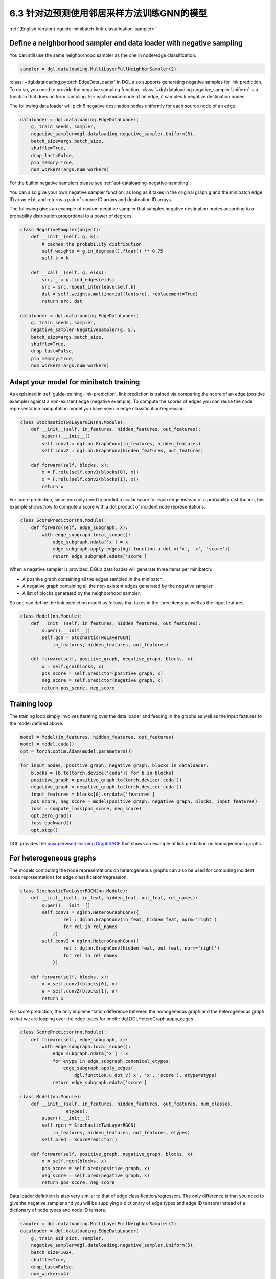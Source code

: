 .. _guide_cn-minibatch-link-classification-sampler:

6.3 针对边预测使用邻居采样方法训练GNN的模型
--------------------------------------------------------------------

:ref:`(English Version) <guide-minibatch-link-classification-sampler>`

Define a neighborhood sampler and data loader with negative sampling
~~~~~~~~~~~~~~~~~~~~~~~~~~~~~~~~~~~~~~~~~~~~~~~~~~~~~~~~~~~~~~~~~~~~

You can still use the same neighborhood sampler as the one in node/edge
classification.

.. code:: python

    sampler = dgl.dataloading.MultiLayerFullNeighborSampler(2)

:class:`~dgl.dataloading.pytorch.EdgeDataLoader` in DGL also
supports generating negative samples for link prediction. To do so, you
need to provide the negative sampling function.
:class:`~dgl.dataloading.negative_sampler.Uniform` is a
function that does uniform sampling. For each source node of an edge, it
samples ``k`` negative destination nodes.

The following data loader will pick 5 negative destination nodes
uniformly for each source node of an edge.

.. code:: python

    dataloader = dgl.dataloading.EdgeDataLoader(
        g, train_seeds, sampler,
        negative_sampler=dgl.dataloading.negative_sampler.Uniform(5),
        batch_size=args.batch_size,
        shuffle=True,
        drop_last=False,
        pin_memory=True,
        num_workers=args.num_workers)

For the builtin negative samplers please see :ref:`api-dataloading-negative-sampling`.

You can also give your own negative sampler function, as long as it
takes in the original graph ``g`` and the minibatch edge ID array
``eid``, and returns a pair of source ID arrays and destination ID
arrays.

The following gives an example of custom negative sampler that samples
negative destination nodes according to a probability distribution
proportional to a power of degrees.

.. code:: python

    class NegativeSampler(object):
        def __init__(self, g, k):
            # caches the probability distribution
            self.weights = g.in_degrees().float() ** 0.75
            self.k = k
    
        def __call__(self, g, eids):
            src, _ = g.find_edges(eids)
            src = src.repeat_interleave(self.k)
            dst = self.weights.multinomial(len(src), replacement=True)
            return src, dst
    
    dataloader = dgl.dataloading.EdgeDataLoader(
        g, train_seeds, sampler,
        negative_sampler=NegativeSampler(g, 5),
        batch_size=args.batch_size,
        shuffle=True,
        drop_last=False,
        pin_memory=True,
        num_workers=args.num_workers)

Adapt your model for minibatch training
~~~~~~~~~~~~~~~~~~~~~~~~~~~~~~~~~~~~~~~

As explained in :ref:`guide-training-link-prediction`, link prediction is trained
via comparing the score of an edge (positive example) against a
non-existent edge (negative example). To compute the scores of edges you
can reuse the node representation computation model you have seen in
edge classification/regression.

.. code:: python

    class StochasticTwoLayerGCN(nn.Module):
        def __init__(self, in_features, hidden_features, out_features):
            super().__init__()
            self.conv1 = dgl.nn.GraphConv(in_features, hidden_features)
            self.conv2 = dgl.nn.GraphConv(hidden_features, out_features)
    
        def forward(self, blocks, x):
            x = F.relu(self.conv1(blocks[0], x))
            x = F.relu(self.conv2(blocks[1], x))
            return x

For score prediction, since you only need to predict a scalar score for
each edge instead of a probability distribution, this example shows how
to compute a score with a dot product of incident node representations.

.. code:: python

    class ScorePredictor(nn.Module):
        def forward(self, edge_subgraph, x):
            with edge_subgraph.local_scope():
                edge_subgraph.ndata['x'] = x
                edge_subgraph.apply_edges(dgl.function.u_dot_v('x', 'x', 'score'))
                return edge_subgraph.edata['score']

When a negative sampler is provided, DGL’s data loader will generate
three items per minibatch:

-  A positive graph containing all the edges sampled in the minibatch.
-  A negative graph containing all the non-existent edges generated by
   the negative sampler.
-  A list of blocks generated by the neighborhood sampler.

So one can define the link prediction model as follows that takes in the
three items as well as the input features.

.. code:: python

    class Model(nn.Module):
        def __init__(self, in_features, hidden_features, out_features):
            super().__init__()
            self.gcn = StochasticTwoLayerGCN(
                in_features, hidden_features, out_features)
    
        def forward(self, positive_graph, negative_graph, blocks, x):
            x = self.gcn(blocks, x)
            pos_score = self.predictor(positive_graph, x)
            neg_score = self.predictor(negative_graph, x)
            return pos_score, neg_score

Training loop
~~~~~~~~~~~~~

The training loop simply involves iterating over the data loader and
feeding in the graphs as well as the input features to the model defined
above.

.. code:: python

    model = Model(in_features, hidden_features, out_features)
    model = model.cuda()
    opt = torch.optim.Adam(model.parameters())
    
    for input_nodes, positive_graph, negative_graph, blocks in dataloader:
        blocks = [b.to(torch.device('cuda')) for b in blocks]
        positive_graph = positive_graph.to(torch.device('cuda'))
        negative_graph = negative_graph.to(torch.device('cuda'))
        input_features = blocks[0].srcdata['features']
        pos_score, neg_score = model(positive_graph, negative_graph, blocks, input_features)
        loss = compute_loss(pos_score, neg_score)
        opt.zero_grad()
        loss.backward()
        opt.step()

DGL provides the
`unsupervised learning GraphSAGE <https://github.com/dmlc/dgl/blob/master/examples/pytorch/graphsage/train_sampling_unsupervised.py>`__
that shows an example of link prediction on homogeneous graphs.

For heterogeneous graphs
~~~~~~~~~~~~~~~~~~~~~~~~
    
The models computing the node representations on heterogeneous graphs
can also be used for computing incident node representations for edge
classification/regression.

.. code:: python

    class StochasticTwoLayerRGCN(nn.Module):
        def __init__(self, in_feat, hidden_feat, out_feat, rel_names):
            super().__init__()
            self.conv1 = dglnn.HeteroGraphConv({
                    rel : dglnn.GraphConv(in_feat, hidden_feat, norm='right')
                    for rel in rel_names
                })
            self.conv2 = dglnn.HeteroGraphConv({
                    rel : dglnn.GraphConv(hidden_feat, out_feat, norm='right')
                    for rel in rel_names
                })
    
        def forward(self, blocks, x):
            x = self.conv1(blocks[0], x)
            x = self.conv2(blocks[1], x)
            return x

For score prediction, the only implementation difference between the
homogeneous graph and the heterogeneous graph is that we are looping
over the edge types for :meth:`dgl.DGLHeteroGraph.apply_edges`.

.. code:: python

    class ScorePredictor(nn.Module):
        def forward(self, edge_subgraph, x):
            with edge_subgraph.local_scope():
                edge_subgraph.ndata['x'] = x
                for etype in edge_subgraph.canonical_etypes:
                    edge_subgraph.apply_edges(
                        dgl.function.u_dot_v('x', 'x', 'score'), etype=etype)
                return edge_subgraph.edata['score']

    class Model(nn.Module):
        def __init__(self, in_features, hidden_features, out_features, num_classes,
                     etypes):
            super().__init__()
            self.rgcn = StochasticTwoLayerRGCN(
                in_features, hidden_features, out_features, etypes)
            self.pred = ScorePredictor()

        def forward(self, positive_graph, negative_graph, blocks, x):
            x = self.rgcn(blocks, x)
            pos_score = self.pred(positive_graph, x)
            neg_score = self.pred(negative_graph, x)
            return pos_score, neg_score

Data loader definition is also very similar to that of edge
classification/regression. The only difference is that you need to give
the negative sampler and you will be supplying a dictionary of edge
types and edge ID tensors instead of a dictionary of node types and node
ID tensors.

.. code:: python

    sampler = dgl.dataloading.MultiLayerFullNeighborSampler(2)
    dataloader = dgl.dataloading.EdgeDataLoader(
        g, train_eid_dict, sampler,
        negative_sampler=dgl.dataloading.negative_sampler.Uniform(5),
        batch_size=1024,
        shuffle=True,
        drop_last=False,
        num_workers=4)

If you want to give your own negative sampling function, the function
should take in the original graph and the dictionary of edge types and
edge ID tensors. It should return a dictionary of edge types and
source-destination array pairs. An example is given as follows:

.. code:: python

   class NegativeSampler(object):
       def __init__(self, g, k):
           # caches the probability distribution
           self.weights = {
               etype: g.in_degrees(etype=etype).float() ** 0.75
               for _, etype, _ in g.canonical_etypes
           }
           self.k = k

       def __call__(self, g, eids_dict):
           result_dict = {}
           for etype, eids in eids_dict.items():
               src, _ = g.find_edges(eids, etype=etype)
               src = src.repeat_interleave(self.k)
               dst = self.weights[etype].multinomial(len(src), replacement=True)
               result_dict[etype] = (src, dst)
           return result_dict

Then you can give the dataloader a dictionary of edge types and edge IDs as well as the negative
sampler.  For instance, the following iterates over all edges of the heterogeneous graph.

.. code:: python
    train_eid_dict = {
        g.edges(etype=etype, form='eid')
        for etype in g.etypes}

    dataloader = dgl.dataloading.EdgeDataLoader(
        g, train_eid_dict, sampler,
        negative_sampler=NegativeSampler(g, 5),
        batch_size=1024,
        shuffle=True,
        drop_last=False,
        num_workers=4)

The training loop is again almost the same as that on homogeneous graph,
except for the implementation of ``compute_loss`` that will take in two
dictionaries of node types and predictions here.

.. code:: python

    model = Model(in_features, hidden_features, out_features, num_classes, etypes)
    model = model.cuda()
    opt = torch.optim.Adam(model.parameters())
    
    for input_nodes, positive_graph, negative_graph, blocks in dataloader:
        blocks = [b.to(torch.device('cuda')) for b in blocks]
        positive_graph = positive_graph.to(torch.device('cuda'))
        negative_graph = negative_graph.to(torch.device('cuda'))
        input_features = blocks[0].srcdata['features']
        pos_score, neg_score = model(positive_graph, negative_graph, blocks, input_features)
        loss = compute_loss(pos_score, neg_score)
        opt.zero_grad()
        loss.backward()
        opt.step()



